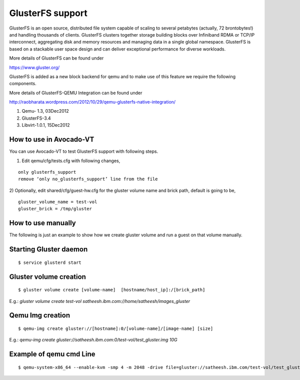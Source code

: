 =================
GlusterFS support
=================

GlusterFS is an open source, distributed file system capable of scaling to several petabytes (actually, 72 brontobytes!) and handling thousands of clients. GlusterFS clusters together storage building blocks over Infiniband RDMA or TCP/IP interconnect, aggregating disk and memory resources and managing data in a single global namespace. GlusterFS is based on a stackable user space design and can deliver exceptional performance for diverse workloads.

More details of GlusterFS can be found under

https://www.gluster.org/

GlusterFS is added as a new block backend for qemu and to make use of this feature we require the following components.

More details of GlusterFS-QEMU Integration can be found under

http://raobharata.wordpress.com/2012/10/29/qemu-glusterfs-native-integration/

1. Qemu- 1.3, 03Dec2012
2. GlusterFS-3.4
3. Libvirt-1.0.1, 15Dec2012

How to use in Avocado-VT
------------------------

You can use Avocado-VT to test GlusterFS support with following steps.

1) Edit qemu/cfg/tests.cfg with following changes,

::

    only glusterfs_support
    remove ‘only no_glusterfs_support’ line from the file

2) Optionally, edit shared/cfg/guest-hw.cfg for the gluster volume name and brick path,
default is going to be,

::

    gluster_volume_name = test-vol
    gluster_brick = /tmp/gluster

How to use manually
-------------------

The following is just an example to show how we create gluster volume and run a guest on that volume manually.

Starting Gluster daemon
-----------------------

::

    $ service glusterd start


Gluster volume creation
-----------------------

::

    $ gluster volume create [volume-name]  [hostname/host_ip]:/[brick_path]

E.g.: `gluster volume create test-vol satheesh.ibm.com://home/satheesh/images_gluster`


Qemu Img creation
-----------------

::

    $ qemu-img create gluster://[hostname]:0/[volume-name]/[image-name] [size]

E.g.: `qemu-img create gluster://satheesh.ibm.com:0/test-vol/test_gluster.img 10G`


Example of qemu cmd Line
------------------------

::

    $ qemu-system-x86_64 --enable-kvm -smp 4 -m 2048 -drive file=gluster://satheesh.ibm.com/test-vol/test_gluster.img,if=virtio -net nic,macaddr=52:54:00:09:0a:0b -net tap,script=/path/to/qemu-ifupVirsh
